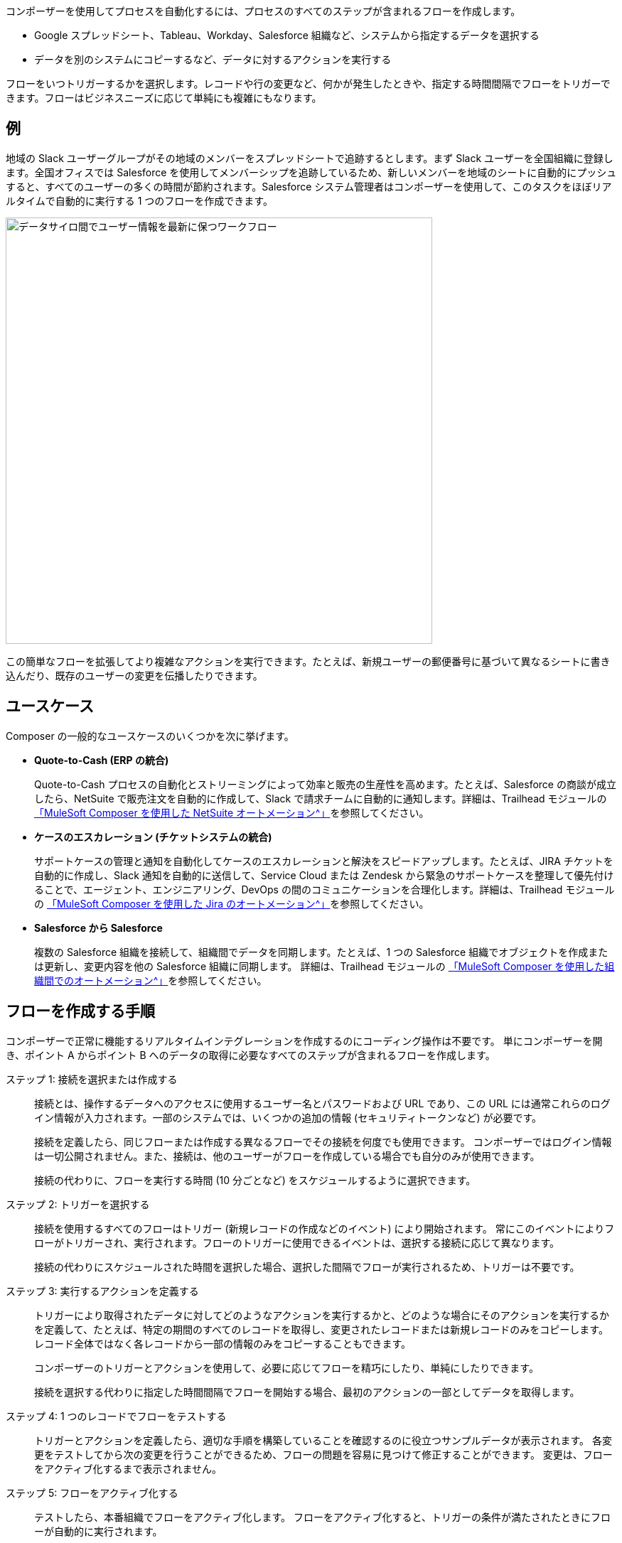 ifeval::["{product}"=="salesforce"]
= Mulesoft Composer for Salesforce
endif::[]
ifeval::["{product}"=="mulesoft"]
= MuleSoft Composer
endif::[]
:page-notice-banner-message: 製品内からドキュメントにアクセスするときに、製品 (MuleSoft Composer for Salesforce または MuleSoft Composer) に対応するドキュメントのバージョンが表示されます。


ifeval::["{product}"=="salesforce"]
MuleSoft Composer for Salesforce (コンポーザー) を使用すると、Salesforce 組織内からコードではなくクリックでデータのプロセスの自動化を容易に作成できます。
さまざまなシステムに保存された情報を接続する安全なプロセスを作成する場合、顧客とビジネスのリアルタイムの統合ビューを作成します。
endif::[]

ifeval::["{product}"=="mulesoft"]
MuleSoft Composer (コンポーザー) を使用すると、コードではなくクリックでデータのプロセスの自動化を容易に作成できます。
さまざまなシステムに保存された情報を接続する安全なプロセスを作成する場合、顧客とビジネスのリアルタイムの統合ビューを作成します。
endif::[]

コンポーザーを使用してプロセスを自動化するには、プロセスのすべてのステップが含まれるフローを作成します。

* Google スプレッドシート、Tableau、Workday、Salesforce 組織など、システムから指定するデータを選択する
* データを別のシステムにコピーするなど、データに対するアクションを実行する

フローをいつトリガーするかを選択します。レコードや行の変更など、何かが発生したときや、指定する時間間隔でフローをトリガーできます。フローはビジネスニーズに応じて単純にも複雑にもなります。

== 例

地域の Slack ユーザーグループがその地域のメンバーをスプレッドシートで追跡するとします。まず Slack ユーザーを全国組織に登録します。全国オフィスでは Salesforce を使用してメンバーシップを追跡しているため、新しいメンバーを地域のシートに自動的にプッシュすると、すべてのユーザーの多くの時間が節約されます。Salesforce システム管理者はコンポーザーを使用して、このタスクをほぼリアルタイムで自動的に実行する 1 つのフローを作成できます。

image::images/overview1.png["データサイロ間でユーザー情報を最新に保つワークフロー", 600]

この簡単なフローを拡張してより複雑なアクションを実行できます。たとえば、新規ユーザーの郵便番号に基づいて異なるシートに書き込んだり、既存のユーザーの変更を伝播したりできます。

== ユースケース 

Composer の一般的なユースケースのいくつかを次に挙げます。

* *Quote-to-Cash (ERP の統合)*
+
Quote-to-Cash プロセスの自動化とストリーミングによって効率と販売の生産性を高めます。たとえば、Salesforce の商談が成立したら、NetSuite で販売注文を自動的に作成して、Slack で請求チームに自動的に通知します。詳細は、Trailhead モジュールの https://trailhead.salesforce.com/content/learn/modules/netsuite-data-sync-with-mulesoft-composer[「MuleSoft Composer を使用した NetSuite オートメーション^」]​を参照してください。 

* *ケースのエスカレーション (チケットシステムの統合)*
+
サポートケースの管理と通知を自動化してケースのエスカレーションと解決をスピードアップします。たとえば、JIRA チケットを自動的に作成し、Slack 通知を自動的に送信して、Service Cloud または Zendesk から緊急のサポートケースを整理して優先付けることで、エージェント、エンジニアリング、DevOps の間のコミュニケーションを合理化します。詳細は、Trailhead モジュールの https://trailhead.salesforce.com/content/learn/modules/jira-data-sync-with-mulesoft-composer[「MuleSoft Composer を使用した Jira のオートメーション^」]​を参照してください。

* *Salesforce から Salesforce*
+
複数の Salesforce 組織を接続して、組織間でデータを同期します。たとえば、1 つの Salesforce 
組織でオブジェクトを作成または更新し、変更内容を他の Salesforce 組織に同期します。 
詳細は、Trailhead モジュールの https://trailhead.salesforce.com/content/learn/modules/data-sync-between-orgs-with-mulesoft-composer[「MuleSoft Composer を使用した組織間でのオートメーション^」]​を参照してください。 

== フローを作成する手順

コンポーザーで正常に機能するリアルタイムインテグレーションを作成するのにコーディング操作は不要です。
単にコンポーザーを開き、ポイント A からポイント B へのデータの取得に必要なすべてのステップが含まれるフローを作成します。

ステップ 1: 接続を選択または作成する::

接続とは、操作するデータへのアクセスに使用するユーザー名とパスワードおよび URL であり、この URL には通常これらのログイン情報が入力されます。一部のシステムでは、いくつかの追加の情報 (セキュリティトークンなど) が必要です。
+
接続を定義したら、同じフローまたは作成する異なるフローでその接続を何度でも使用できます。
コンポーザーではログイン情報は一切公開されません。また、接続は、他のユーザーがフローを作成している場合でも自分のみが使用できます。
+
接続の代わりに、フローを実行する時間 (10 分ごとなど) をスケジュールするように選択できます。

ステップ 2: トリガーを選択する::

接続を使用するすべてのフローはトリガー (新規レコードの作成などのイベント) により開始されます。
常にこのイベントによりフローがトリガーされ、実行されます。フローのトリガーに使用できるイベントは、選択する接続に応じて異なります。
+
接続の代わりにスケジュールされた時間を選択した場合、選択した間隔でフローが実行されるため、トリガーは不要です。

ステップ 3: 実行するアクションを定義する::

トリガーにより取得されたデータに対してどのようなアクションを実行するかと、どのような場合にそのアクションを実行するかを定義して、たとえば、特定の期間のすべてのレコードを取得し、変更されたレコードまたは新規レコードのみをコピーします。レコード全体ではなく各レコードから一部の情報のみをコピーすることもできます。
+
コンポーザーのトリガーとアクションを使用して、必要に応じてフローを精巧にしたり、単純にしたりできます。
+
接続を選択する代わりに指定した時間間隔でフローを開始する場合、最初のアクションの一部としてデータを取得します。

ステップ 4: 1 つのレコードでフローをテストする::

トリガーとアクションを定義したら、適切な手順を構築していることを確認するのに役立つサンプルデータが表示されます。
各変更をテストしてから次の変更を行うことができるため、フローの問題を容易に見つけて修正することができます。
変更は、フローをアクティブ化するまで表示されません。

ステップ 5: フローをアクティブ化する::

テストしたら、本番組織でフローをアクティブ化します。
フローをアクティブ化すると、トリガーの条件が満たされたときにフローが自動的に実行されます。

ステップ 6: フローの動作を監視する::

コンポーザーのフローの詳細ページで提供されているデータを参照することで、フローで何が実行されているかを確認できます。

システム間のデータをマッピングし、適切なアクションを適切なタイミングで正確に実行することは複雑に思われる場合がありますが、コンポーザーを使用すると、ロジックを必要なステップに分割することができます。
フローが適切に機能するまでフローを試すことができ、新しいユースケースが見つかったらフローの複雑さを増すことができます。

ifeval::["{product}"=="salesforce"]
== コンポーザーへのアクセス

ホームページにアクセスして、ビジネスニーズに合わせてコンポーザーの使用を開始します。

image::images/overview-page-sf.png["Mulesoft Composer for Salesforce ホームページ"]

[calloutlist]
. *Home (ホーム)*​: コンポーザーホームページが表示されます。
. *Templates (テンプレート)*​: xref:ms_composer_build_a_flow_using_templates.adoc[事前ビルド済みのコンポーザーテンプレート]​を活用して、フローをビルドします。
. *Composer Flows (コンポーザーフロー)*​: xref:ms_composer_flows.adoc[フロー]​を作成、テスト、アクティブ化、監視します。
. *Usage Summary (利用状況概要)*​: 組織の​xref:ms_composer_automation_credits.adoc[フローごとに毎月のタスクとクレジットの利用状況]​が表示されます。
. *Create New Flow (新規フローを作成)*​: xref:ms_composer_using_a_flow_and_creating_trigger.adoc#create-a-flow[最初から、またはテンプレートから]​新しいフローを作成します。
endif::[]

ifeval::["{product}"=="mulesoft"]
== コンポーザーへのアクセス

ホームページにアクセスして、ビジネスニーズに合わせてコンポーザーの使用を開始します。

image::images/overview-page-ms.png["Mulesoft Composer ホームページ"]

[calloutlist]
. *Overview (概要)*​: コンポーザーホームページが表示されます。
. *Flows (フロー)*​: xref:ms_composer_flows.adoc[フロー]​を作成、テスト、アクティブ化、監視します。
. *Usage Summary (利用状況概要)*​: 組織の​xref:ms_composer_automation_credits.adoc[フローごとに毎月のタスクとクレジットの利用状況]​が表示されます。
. *Templates (テンプレート)*​: xref:ms_composer_build_a_flow_using_templates.adoc[事前ビルド済みのコンポーザーテンプレート]​を活用して、フローをビルドします。
. *Help (ヘルプ)*​: コンポーザーについて学習したり、製品ドキュメントを調べたり、MuleSoft コミュニティに参加したり、ヘルプセンターにアクセスしたりできます。
. *Create New Flow (新規フローを作成)*​: xref:ms_composer_using_a_flow_and_creating_trigger.adoc#create-a-flow[最初から、またはテンプレートから]​新しいフローを作成します。

endif::[]

ifeval::["{product}"=="salesforce"]
== 次のステップ

. xref:ms_composer_about_flows.adoc[「コンポーザーのしくみ」]​を確認して、プロセスを自動化するためにフローの各部分がどのように連携しているかを理解してください。さらにヘルプが必要な場合は、Salesforce Trailhead を使用するか、コンポーザーに関する MuleSoft ブログ投稿にアクセスすることができます。
. xref:ms_composer_checklist.adoc[チェックリスト]​を使用して、最初のフローの計画を作成します。
. Salesforce 組織でコンポーザーを開き、最初のフローを作成します。

== 他の学習リソース

* https://trailhead.salesforce.com/content/learn/modules/mulesoft-composer-install-and-config/[Trailhead: MuleSoft Composer Installation and Configuration (MuleSoft Composer のインストールと設定)^]
* https://trailhead.salesforce.com/content/learn/modules/mulesoft-composer-basics/[Trailhead: MuleSoft Composer Basics (MuleSoft Composer の基礎)^]
* https://blogs.mulesoft.com/biz/news/introducing-mulesoft-composer/[MuleSoft ブログ投稿^]

== 関連リソース

* xref:ms_composer_prerequisites.adoc[はじめに]
* xref:ms_composer_reference.adoc[Composer Connector リファレンス]
* https://help.salesforce.com/s/search-result?language=en_US&f%3A%40sflanguage=%5Bes%5D&sort=relevancy&f%3A%40sfkbdccategoryexpanded=%5BAll%5D&t=allResultsTab#t=allResultsTab&sort=date%20descending&f:@objecttype=%5BKBKnowledgeArticle%5D&f:@sflanguage=%5Ben_US%5D&f:@sfkbdccategoryexpanded=%5BAll,MuleSoft%20Composer%5D[ナレッジ記事]
endif::[]

ifeval::["{product}"=="mulesoft"]
== 次のステップ

. xref:ms_composer_about_flows.adoc[「コンポーザーのしくみ」]​を確認して、プロセスを自動化するためにフローの各部分がどのように連携しているかを理解してください。
. xref:ms_composer_checklist.adoc[チェックリスト]​を使用して、最初のフローの計画を作成します。
. コンポーザーを開き、最初のフローを作成します。

== 関連リソース

* https://blogs.mulesoft.com/biz/news/introducing-mulesoft-composer/[Mulesoft Composer トレーニング^]
* xref:ms_composer_prerequisites.adoc[はじめに]
* xref:ms_composer_reference.adoc[Composer Connector リファレンス]
ifeval::["{product}"=="salesforce"]

* https://help.salesforce.com/s/search-result?language=en_US&f%3A%40sflanguage=%5Bes%5D&sort=relevancy&f%3A%40sfkbdccategoryexpanded=%5BAll%5D&t=allResultsTab#t=allResultsTab&sort=date%20descending&f:@objecttype=%5BKBKnowledgeArticle%5D&f:@sflanguage=%5Ben_US%5D&f:@sfkbdccategoryexpanded=%5BAll,MuleSoft%20Composer%5D[ナレッジ記事]
endif::[]

ifeval::["{product}"=="mulesoft"]
* https://help.mulesoft.com/s/global-search/%40uri#t=SalesforceArticle&f:@sfdcproduct=%5BMuleSoft%20Composer%5D[ナレッジ記事]
endif::[]
